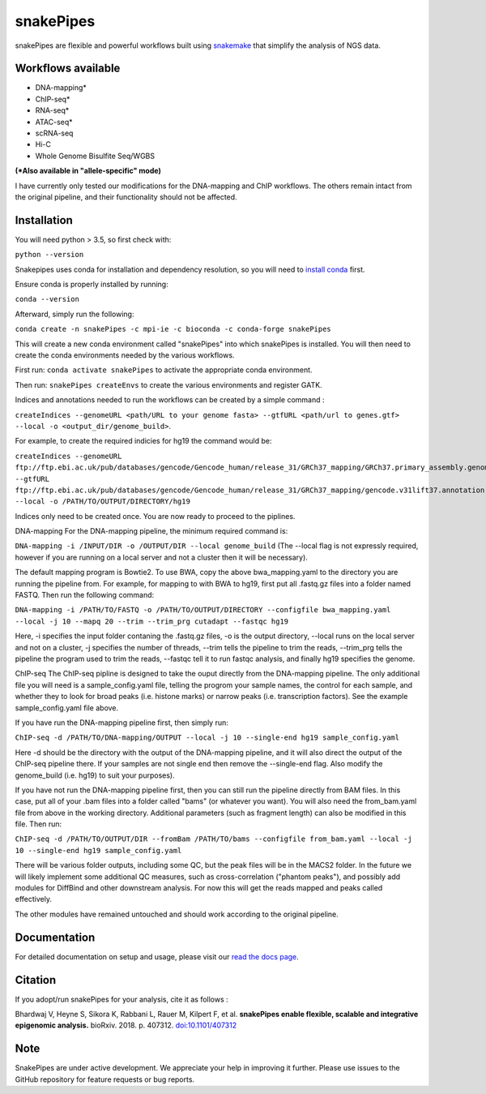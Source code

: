 ===========================================================
snakePipes
===========================================================

.. image:: https://readthedocs.org/projects/snakepipes/badge/?version=latest
    :target: http://snakepipes.readthedocs.io/en/latest/?badge=latest
    :alt: Documentation Status

.. image:: https://travis-ci.org/maxplanck-ie/snakepipes.svg?branch=develop
    :target: https://travis-ci.org/maxplanck-ie/snakepipes
    :alt: Build Staus

.. image:: https://zenodo.org/badge/54579435.svg
    :target: https://zenodo.org/badge/latestdoi/54579435
    :alt: Citation


snakePipes are flexible and powerful workflows built using `snakemake <snakemake.readthedocs.io>`__ that simplify the analysis of NGS data.

.. image:: ./docs/content/images/snakePipes.png
   :scale: 20 %
   :height: 100px
   :width: 100 px
   :align: right

Workflows available
--------------------

- DNA-mapping*
- ChIP-seq*
- RNA-seq*
- ATAC-seq*
- scRNA-seq
- Hi-C
- Whole Genome Bisulfite Seq/WGBS

**(*Also available in "allele-specific" mode)**

I have currently only tested our modifications for the DNA-mapping and ChIP workflows. The others remain intact from the original pipeline, and their functionality should not be affected.

Installation
-------------

You will need python > 3.5, so first check with:

``python --version``

Snakepipes uses conda for installation and dependency resolution, so you will need to `install conda <https://conda.io/docs/user-guide/install/index.html>`__ first.

Ensure conda is properly installed by running:

``conda --version``

Afterward, simply run the following:

``conda create -n snakePipes -c mpi-ie -c bioconda -c conda-forge snakePipes``

This will create a new conda environment called "snakePipes" into which snakePipes is installed. You will then need to create the conda environments needed by the various workflows.

First run:
``conda activate snakePipes`` to activate the appropriate conda environment.

Then run:
``snakePipes createEnvs`` to create the various environments and register GATK.

Indices and annotations needed to run the workflows can be created by a simple command :

``createIndices --genomeURL <path/URL to your genome fasta> --gtfURL <path/url to genes.gtf> --local -o <output_dir/genome_build>``. 

For example, to create the required indicies for hg19 the command would be:

``createIndices --genomeURL ftp://ftp.ebi.ac.uk/pub/databases/gencode/Gencode_human/release_31/GRCh37_mapping/GRCh37.primary_assembly.genome.fa.gz --gtfURL ftp://ftp.ebi.ac.uk/pub/databases/gencode/Gencode_human/release_31/GRCh37_mapping/gencode.v31lift37.annotation.gtf.gz --local -o /PATH/TO/OUTPUT/DIRECTORY/hg19``

Indices only need to be created once. You are now ready to proceed to the piplines.

DNA-mapping
For the DNA-mapping pipeline, the minimum required command is:

``DNA-mapping -i /INPUT/DIR -o /OUTPUT/DIR --local genome_build`` 
(The --local flag is not expressly required, however if you are running on a local server and not a cluster then it will be necessary).

The default mapping program is Bowtie2. To use BWA, copy the above bwa_mapping.yaml to the directory you are running the pipeline from. For example, for mapping to with BWA to hg19, first put all .fastq.gz files into a folder named FASTQ. Then run the following command:

``DNA-mapping -i /PATH/TO/FASTQ -o /PATH/TO/OUTPUT/DIRECTORY --configfile bwa_mapping.yaml --local -j 10 --mapq 20 --trim --trim_prg cutadapt --fastqc hg19``

Here, -i specifies the input folder contaning the .fastq.gz files, -o is the output directory, --local runs on the local server and not on a cluster, -j specifies the number of threads, --trim tells the pipeline to trim the reads, --trim_prg tells the pipeline the program used to trim the reads, --fastqc tell it to run fastqc analysis, and finally hg19 specifies the genome.

ChIP-seq
The ChIP-seq pipline is designed to take the ouput directly from the DNA-mapping pipeline. The only additional file you will need is a sample_config.yaml file, telling the progrom your sample names, the control for each sample, and whether they to look for broad peaks (i.e. histone marks) or narrow peaks (i.e. transcription factors). See the example sample_config.yaml file above.

If you have run the DNA-mapping pipeline first, then simply run:

``ChIP-seq -d /PATH/TO/DNA-mapping/OUTPUT --local -j 10 --single-end hg19 sample_config.yaml``

Here -d should be the directory with the output of the DNA-mapping pipeline, and it will also direct the output of the ChIP-seq pipeline there. If your samples are not single end then remove the --single-end flag. Also modify the genome_build (i.e. hg19) to suit your purposes).

If you have not run the DNA-mapping pipeline first, then you can still run the pipeline directly from BAM files. In this case, put all of your .bam files into a folder called "bams" (or whatever you want). You will also need the from_bam.yaml file from above in the working directory. Additional parameters (such as fragment length) can also be modified in this file. Then run:

``ChIP-seq -d /PATH/TO/OUTPUT/DIR --fromBam /PATH/TO/bams --configfile from_bam.yaml --local -j 10 --single-end hg19 sample_config.yaml``

There will be various folder outputs, including some QC, but the peak files will be in the MACS2 folder. In the future we will likely implement some additional QC measures, such as cross-correlation ("phantom peaks"), and possibly add modules for DiffBind and other downstream analysis. For now this will get the reads mapped and peaks called effectively.

The other modules have remained untouched and should work according to the original pipeline.

Documentation
--------------

For detailed documentation on setup and usage, please visit our `read the docs page <https://snakepipes.readthedocs.io/en/latest/>`__.


Citation
-------------

If you adopt/run snakePipes for your analysis, cite it as follows :

Bhardwaj V, Heyne S, Sikora K, Rabbani L, Rauer M, Kilpert F, et al. **snakePipes enable flexible, scalable and integrative epigenomic analysis.** bioRxiv. 2018. p. 407312. `doi:10.1101/407312 <https://www.biorxiv.org/content/early/2018/09/04/407312>`__


Note
-------------

SnakePipes are under active development. We appreciate your help in improving it further. Please use issues to the GitHub repository for feature requests or bug reports.
